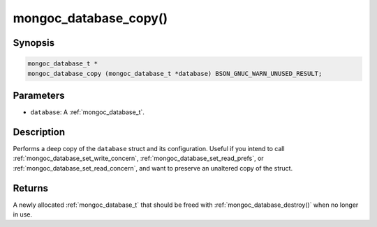 .. _mongoc_database_copy

mongoc_database_copy()
======================

Synopsis
--------

.. code-block:: c

  mongoc_database_t *
  mongoc_database_copy (mongoc_database_t *database) BSON_GNUC_WARN_UNUSED_RESULT;

Parameters
----------

* ``database``: A :ref:`mongoc_database_t`.

Description
-----------

Performs a deep copy of the ``database`` struct and its configuration. Useful if you intend to call :ref:`mongoc_database_set_write_concern`, :ref:`mongoc_database_set_read_prefs`, or :ref:`mongoc_database_set_read_concern`, and want to preserve an unaltered copy of the struct.

Returns
-------

A newly allocated :ref:`mongoc_database_t` that should be freed with :ref:`mongoc_database_destroy()` when no longer in use.

